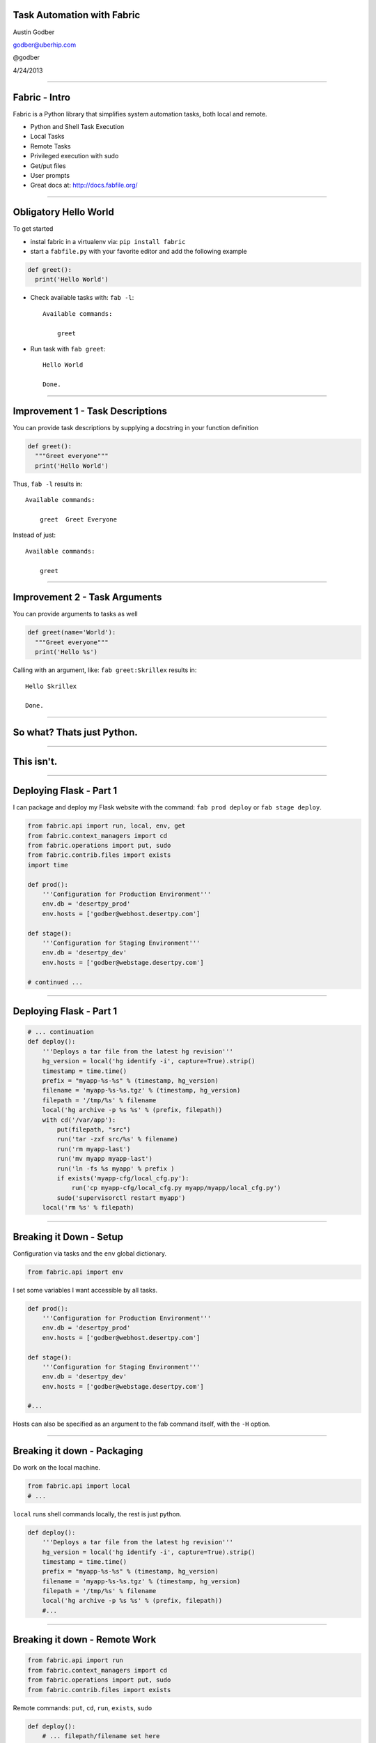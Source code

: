 Task Automation with Fabric
===========================

Austin Godber

godber@uberhip.com

@godber

4/24/2013

----

Fabric - Intro
==============

Fabric is a Python library that simplifies system automation tasks, both local and remote.

* Python and Shell Task Execution
* Local Tasks
* Remote Tasks
* Privileged execution with sudo
* Get/put files
* User prompts
* Great docs at: http://docs.fabfile.org/

----

Obligatory Hello World
======================

To get started

* instal fabric in a virtualenv via: ``pip install fabric``
* start a ``fabfile.py`` with your favorite editor and add the following
  example

.. sourcecode:: python

   def greet():
     print('Hello World')

* Check available tasks with: ``fab -l``::

    Available commands:

        greet

* Run task with ``fab greet``::

    Hello World

    Done.

----

Improvement 1 - Task Descriptions
=================================

You can provide task descriptions by supplying a docstring in your function definition

.. sourcecode:: python

   def greet():
     """Greet everyone"""
     print('Hello World')

Thus, ``fab -l`` results in::

  Available commands:

      greet  Greet Everyone

Instead of just::

  Available commands:

      greet


----

Improvement 2 - Task Arguments
==============================

You can provide arguments to tasks as well

.. sourcecode:: python

   def greet(name='World'):
     """Greet everyone"""
     print('Hello %s')

Calling with an argument, like: ``fab greet:Skrillex`` results in::

   Hello Skrillex

   Done.

----

So what? Thats just Python.
============================

----

This isn't.
===========

----

Deploying Flask - Part 1
========================

I can package and deploy my Flask website with the command: ``fab prod deploy``
or ``fab stage deploy``.

.. sourcecode:: python

  from fabric.api import run, local, env, get
  from fabric.context_managers import cd
  from fabric.operations import put, sudo
  from fabric.contrib.files import exists
  import time

  def prod():
      '''Configuration for Production Environment'''
      env.db = 'desertpy_prod'
      env.hosts = ['godber@webhost.desertpy.com']

  def stage():
      '''Configuration for Staging Environment'''
      env.db = 'desertpy_dev'
      env.hosts = ['godber@webstage.desertpy.com']

  # continued ...

----

Deploying Flask - Part 1
========================

.. sourcecode:: python

  # ... continuation
  def deploy():
      '''Deploys a tar file from the latest hg revision'''
      hg_version = local('hg identify -i', capture=True).strip()
      timestamp = time.time()
      prefix = "myapp-%s-%s" % (timestamp, hg_version)
      filename = 'myapp-%s-%s.tgz' % (timestamp, hg_version)
      filepath = '/tmp/%s' % filename
      local('hg archive -p %s %s' % (prefix, filepath))
      with cd('/var/app'):
          put(filepath, "src")
          run('tar -zxf src/%s' % filename)
          run('rm myapp-last')
          run('mv myapp myapp-last')
          run('ln -fs %s myapp' % prefix )
          if exists('myapp-cfg/local_cfg.py'):
              run('cp myapp-cfg/local_cfg.py myapp/myapp/local_cfg.py')
          sudo('supervisorctl restart myapp')
      local('rm %s' % filepath)

----

Breaking it Down - Setup
========================

Configuration via tasks and the ``env`` global dictionary.

.. sourcecode:: python

  from fabric.api import env

I set some variables I want accessible by all tasks.

.. sourcecode:: python

  def prod():
      '''Configuration for Production Environment'''
      env.db = 'desertpy_prod'
      env.hosts = ['godber@webhost.desertpy.com']

  def stage():
      '''Configuration for Staging Environment'''
      env.db = 'desertpy_dev'
      env.hosts = ['godber@webstage.desertpy.com']

  #...

Hosts can also be specified as an argument to the fab command itself, with the
``-H`` option.

----

Breaking it down - Packaging
============================

Do work on the local machine.

.. sourcecode:: python

  from fabric.api import local
  # ...

``local`` runs shell commands locally, the rest is just python.

.. sourcecode:: python

  def deploy():
      '''Deploys a tar file from the latest hg revision'''
      hg_version = local('hg identify -i', capture=True).strip()
      timestamp = time.time()
      prefix = "myapp-%s-%s" % (timestamp, hg_version)
      filename = 'myapp-%s-%s.tgz' % (timestamp, hg_version)
      filepath = '/tmp/%s' % filename
      local('hg archive -p %s %s' % (prefix, filepath))
      #...

----

Breaking it down - Remote Work
==============================

.. sourcecode:: python

  from fabric.api import run
  from fabric.context_managers import cd
  from fabric.operations import put, sudo
  from fabric.contrib.files import exists

Remote commands: ``put``, ``cd``, ``run``, ``exists``, ``sudo``

.. sourcecode:: python

  def deploy():
      # ... filepath/filename set here
      with cd('/var/app'):
          put(filepath, "src")
          run('tar -zxf src/%s' % filename)
          run('rm myapp-last')
          run('mv myapp myapp-last')
          run('ln -fs %s myapp' % prefix )
          if exists('myapp-cfg/local_cfg.py'):
              run('cp myapp-cfg/local_cfg.py myapp/myapp/local_cfg.py')
          sudo('supervisorctl restart myapp')
      local('rm %s' % filepath)

----

In Essence - Multiple Hosts, Repetitive Tasks
=============================================

Run local or remote commands on one or more computers, via ssh as root or not.

.. sourcecode:: python

  from fabric.api import run
  from fabric.decorators import hosts

  @hosts('monk','zag.local','europa.local')
  def name():
      """Print out the hostname and system information"""
      run('hostname')
      run('uname -a')

----

In Essence - Output
===================

Run `fab name`::

  [monk] Executing task 'name'
  [monk] run: hostname
  [monk] out: monk
  [monk] out: 

  [monk] run: uname -a
  [monk] out: Linux monk 3.2.0-40-generic #64-Ubuntu SMP Mon Mar 25 21:22:10 UTC 2013 x86_64 x86_64 x86_64 GNU/Linux
  [monk] out: 

  [zag.local] Executing task 'name'
  [zag.local] run: hostname
  [zag.local] out: zag.local
  [zag.local] out: 

  [zag.local] run: uname -a
  [zag.local] out: Darwin zag.local 12.3.0 Darwin Kernel Version 12.3.0: Sun Jan  6 22:37:10 PST 2013; root:xnu-2050.22.13~1/RELEASE_X86_64 x86_64
  [zag.local] out: 

  [europa.local] Executing task 'name'
  [europa.local] run: hostname
  [europa.local] out: europa.local
  [europa.local] out: 

  [europa.local] run: uname -a
  [europa.local] out: Darwin europa.local 11.4.2 Darwin Kernel Version 11.4.2: Thu Aug 23 16:25:48 PDT 2012; root:xnu-1699.32.7~1/RELEASE_X86_64 x86_64
  [europa.local] out: 


  Done.
  Disconnecting from zag.local... done.
  Disconnecting from monk... done.
  Disconnecting from europa.local... done.

----
